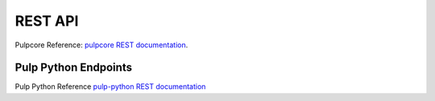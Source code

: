 REST API
========

Pulpcore Reference: `pulpcore REST documentation <https://docs.pulpproject.org/pulpcore/restapi.html>`_.

Pulp Python Endpoints
---------------------

Pulp Python Reference `pulp-python REST documentation <../restapi.html>`_
